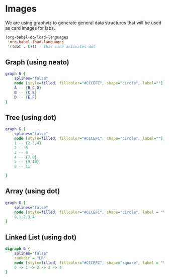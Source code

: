 
* Images
  We are using graphviz to generate general data structures that will
  be used as card images for labs. 

  
   #+BEGIN_SRC emacs-lisp
       (org-babel-do-load-languages
        'org-babel-load-languages
        '((dot . t))) ; this line activates dot
   #+END_SRC

   #+RESULTS:

  
** Graph (using neato)

#+BEGIN_SRC dot :results output silent :file ./images/graph.svg :cmdline -Kneato -Tsvg
graph G {
    splines="false"
    node [style=filled, fillcolor="#CCCEFC", shape="circle", label=""];
    A -- {B,C,D}
    B -- {C,E}
    D -- {E,F}
}
#+END_SRC


** Tree (using dot)

#+BEGIN_SRC dot :results output silent :file ./images/tree.svg :cmdline -Kdot -Tsvg
graph G {
    splines="false"
    node [style=filled, fillcolor="#CCCEFC", shape="circle", label=""];
    1 -- {2,3,4}
    2 -- 5
    3 -- 6
    4 -- {7,8}
    5 -- {9,10}
    8 -- 11

}
#+END_SRC

** Array (using dot)
#+BEGIN_SRC dot :results output silent :file ./images/array.svg :cmdline -Kdot -Tsvg
graph G {
    splines="false"
    node [style=filled, fillcolor="#CCCEFC", shape="circle", label = "", xlabel="\N"];
    0,1,2,3,4 
}
#+END_SRC

** Linked List (using dot)
   
#+BEGIN_SRC dot :results output silent :file ./images/linked_list.svg :cmdline -Kdot -Tsvg
digraph G {
    splines="false"
    rankdir = "LR"
    node [style=filled, fillcolor="#CCCEFC", shape="square", label = ""];
    0 -> 1 -> 2 -> 3 -> 4 
}
#+END_SRC

** COMMENT Stack

#+BEGIN_SRC dot
digraph G {
    rankdir=LR
    nodesep=0.05
    edge [style=invis]
    5 [style=filled, fillcolor="#CCCEFC", shape="rectangle", label = ""];
    6 [style=invis]
    6 -> 4
    subgraph cluster_1 {
        style=filled
        color=lightgrey
        3,4 [style=invis]
        0,1,2 [style=filled, fillcolor="#CCCEFC", shape="rectangle", label = "" ];
        4 -> 3 -> 2 -> 1 -> 0 [minlen=0]
    }
}
#+END_SRC
